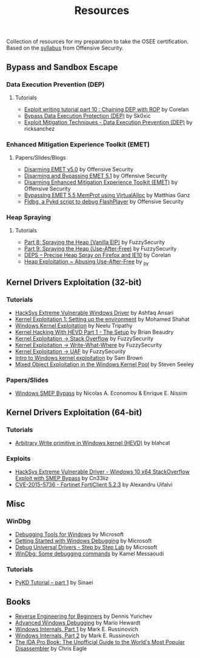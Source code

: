 #+TITLE:     Resources

Collection of resources for my preparation to take the OSEE certification.
Based on the [[https://www.offensive-security.com/documentation/advanced-windows-exploitation.pdf][syllabus]] from Offensive Security.

** Bypass and	Sandbox	Escape
*** Data Execution Prevention (DEP)
**** Tutorials
    + [[https://www.corelan.be/index.php/2010/06/16/exploit-writing-tutorial-part-10-chaining-dep-with-rop-the-rubikstm-cube/][Exploit writing tutorial part 10 : Chaining DEP with ROP]] by Corelan
    + [[https://0x00sec.org/t/bypass-data-execution-protection-dep/6988][Bypass Data Execution Protection (DEP)]] by Sk0xic
    + [[https://0x00sec.org/t/exploit-mitigation-techniques-data-execution-prevention-dep/4634][Exploit Mitigation Techniques - Data Execution Prevention (DEP)]] by ricksanchez
*** Enhanced Mitigation Experience Toolkit (EMET)
**** Papers/Slides/Blogs 
    + [[https://www.offensive-security.com/vulndev/disarming-emet-v5-0/][Disarming EMET v5.0]] by Offensive Security
    + [[https://www.offensive-security.com/vulndev/disarming-and-bypassing-emet-5-1/][Disarming and Bypassing EMET 5.1]] by Offensive Security
    + [[https://www.offensive-security.com/vulndev/disarming-enhanced-mitigation-experience-toolkit-emet/][Disarming Enhanced Mitigation Experience Toolkit (EMET)]] by Offensive Security
    + [[https://www.xorlab.com/blog/2016/10/27/emet-memprot-bypass/][Bypassing EMET 5.5 MemProt using VirtualAlloc]] by Matthias Ganz
    + [[https://www.offensive-security.com/vulndev/fldbg-a-pykd-script-to-debug-flashplayer/][Fldbg, a Pykd script to debug FlashPlayer]] by Offensive Security
*** Heap Spraying
**** Tutorials
    + [[https://www.fuzzysecurity.com/tutorials/expDev/8.html][Part 8: Spraying the Heap (Vanilla EIP)]] by FuzzySecurity
    + [[https://www.fuzzysecurity.com/tutorials/expDev/11.html][Part 9: Spraying the Heap (Use-After-Free)]] by FuzzySecurity
    + [[https://www.corelan.be/index.php/2013/02/19/deps-precise-heap-spray-on-firefox-and-ie10/][DEPS – Precise Heap Spray on Firefox and IE10]] by Corelan
    + [[https://0x00sec.org/t/heap-exploitation-abusing-use-after-free/3580][Heap Exploitation ~ Abusing Use-After-Free]] by _py
** Kernel Drivers	Exploitation (32-bit)
*** Tutorials
    + [[https://github.com/hacksysteam/HackSysExtremeVulnerableDriver][HackSys Extreme Vulnerable Windows Driver]] by Ashfaq Ansari
    + [[https://www.abatchy.com/2018/01/kernel-exploitation-1][Kernel Exploitation 1: Setting up the environment]] by Mohamed Shahat
    + [[http://niiconsulting.com/checkmate/2016/01/windows-kernel-exploitation/][Windows Kernel Exploitation]] by Neelu Tripathy
    + [[https://sizzop.github.io/2016/07/05/kernel-hacking-with-hevd-part-1.html][Kernel Hacking With HEVD Part 1 - The Setup]] by Brian Beaudry
    + [[https://www.fuzzysecurity.com/tutorials/expDev/14.html][Kernel Exploitation -> Stack Overflow]] by FuzzySecurity
    + [[https://www.fuzzysecurity.com/tutorials/expDev/15.html][ Kernel Exploitation -> Write-What-Where]] by FuzzySecurity
    + [[https://www.fuzzysecurity.com/tutorials/expDev/19.html][Kernel Exploitation -> UAF]] by FuzzySecurity
    + [[https://www.whitehatters.academy/intro-to-windows-kernel-exploitation-2-windows-drivers/][Intro to Windows kernel exploitation]] by Sam Brown
    + [[https://srcincite.io/blog/2017/09/06/sharks-in-the-pool-mixed-object-exploitation-in-the-windows-kernel-pool.html][Mixed Object Exploitation in the Windows Kernel Pool]] by Steven Seeley
*** Papers/Slides
    + [[https://www.coresecurity.com/system/files/publications/2016/05/Windows%20SMEP%20bypass%20U%3DS.pdf][Windows SMEP Bypass]] by Nicolas A. Economou & Enrique E. Nissim
** Kernel Drivers Exploitation (64-bit)
*** Tutorials
    + [[https://blahcat.github.io/2017/08/31/arbitrary-write-primitive-in-windows-kernel-hevd/][Arbitrary Write primitive in Windows kernel (HEVD)]] by blahcat
*** Exploits 
    + [[https://github.com/Cn33liz/HSEVD-StackOverflowX64][HackSys Extreme Vulnerable Driver - Windows 10 x64 StackOverflow Exploit with SMEP Bypass]] by Cn33liz
    + [[https://www.exploit-db.com/exploits/41721/][CVE-2015-5736 - Fortinet FortiClient 5.2.3]] by Alexandru Uifalvi
** Misc
*** WinDbg
    + [[https://docs.microsoft.com/en-us/windows-hardware/drivers/debugger/][Debugging Tools for Windows]] by Microsoft
    + [[https://docs.microsoft.com/en-us/windows-hardware/drivers/debugger/getting-started-with-windows-debugging][Getting Started with Windows Debugging]] by Microsoft
    + [[https://docs.microsoft.com/en-us/windows-hardware/drivers/debugger/debug-universal-drivers---step-by-step-lab--echo-kernel-mode-][Debug Universal Drivers - Step by Step Lab]] by Microsoft
    + [[https://briolidz.wordpress.com/2013/11/17/windbg-some-debugging-commands/][WinDbg: Some debugging commands]] by Kamel Messaoudi
*** Tutorials
    + [[https://rayanfam.com/topics/pykd-tutorial-part1/][PyKD Tutorial – part 1]] by Sinaei
** Books
   + [[https://beginners.re/][Reverse Engineering for Beginners]] by Dennis Yurichev
   + [[https://www.amazon.com/Advanced-Windows-Debugging-Mario-Hewardt/dp/0321374460/?_encoding=UTF8&camp=1789&creative=9325&linkCode=ur2&tag=theethhacne0c-20][Advanced Windows Debugging]] by Mario Hewardt
   + [[https://www.amazon.com/Windows-Internals-Part-Covering-Server%C2%AE/dp/0735648735/?_encoding=UTF8&camp=1789&creative=9325&linkCode=ur2&tag=theethhacne0c-20][Windows Internals, Part 1]] by Mark E. Russinovich
   + [[http://www.amazon.com/Windows-Internals-Part-Covering-Server%C2%AE/dp/0735665877/?_encoding=UTF8&camp=1789&creative=9325&linkCode=ur2&tag=theethhacne0c-20][Windows Internals, Part 2]] by Mark E. Russinovich
   + [[https://www.amazon.com/The-IDA-Pro-Book-Disassembler/dp/1593272898/?_encoding=UTF8&camp=1789&creative=9325&linkCode=ur2&tag=theethhacne0c-20][The IDA Pro Book: The Unofficial Guide to the World's Most Popular Disassembler]] by Chris Eagle
